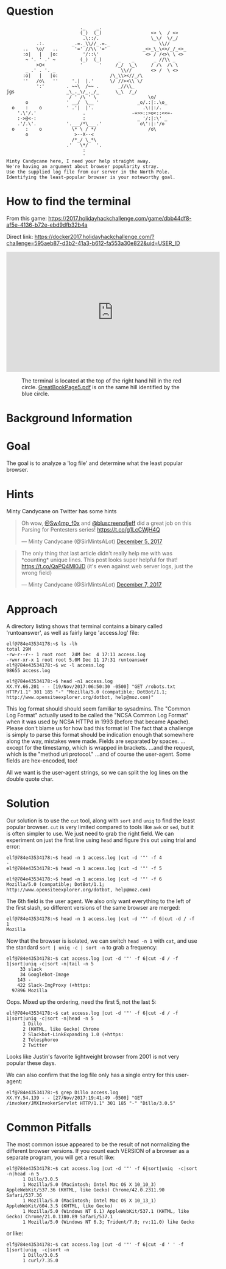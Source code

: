 * Question
  :PROPERTIES:
  :CUSTOM_ID: bounce_question
  :END:

#+BEGIN_EXAMPLE
                               ._    _.
                               (_)  (_)                  <> \  / <>
                                .\::/.                   \_\/  \/_/ 
               .:.          _.=._\\//_.=._                  \\//
          ..   \o/   ..      '=' //\\ '='             _<>_\_\<>/_/_<>_
          :o|   |   |o:         '/::\'                 <> / /<>\ \ <>
           ~ '. ' .' ~         (_)  (_)      _    _       _ //\\ _
               >O<             '      '     /_/  \_\     / /\  /\ \
           _ .' . '. _                        \\//       <> /  \ <>
          :o|   |   |o:                   /\_\\><//_/\
          ''   /o\   ''     '.|  |.'      \/ //><\\ \/
               ':'        . ~~\  /~~ .       _//\\_
    jgs                   _\_._\/_._/_      \_\  /_/ 
                           / ' /\ ' \                   \o/
           o              ' __/  \__ '              _o/.:|:.\o_
      o    :    o         ' .'|  |'.                  .\:|:/.
        '.\'/.'                 .                 -=>>::>o<::<<=-
        :->@<-:                 :                   _ '/:|:\' _
        .'/.\'.           '.___/*\___.'              o\':|:'/o 
      o    :    o           \* \ / */                   /o\
           o                 >--X--<
                            /*_/ \_*\
                          .'   \*/   '.
                                :
                                '
    Minty Candycane here, I need your help straight away.
    We're having an argument about browser popularity stray.
    Use the supplied log file from our server in the North Pole.
    Identifying the least-popular browser is your noteworthy goal.
#+END_EXAMPLE

* How to find the terminal
  :PROPERTIES:
  :CUSTOM_ID: bounce_how-to-find-the-terminal
  :END:

From this game: https://2017.holidayhackchallenge.com/game/dbb44df8-af5e-4136-b72e-ebd9dfb32b4a

Direct link: https://docker2017.holidayhackchallenge.com/?challenge=595aeb87-d3b2-41a3-b612-fa553a30e822&uid=USER_ID

#+BEGIN_CENTER
#+HTML: <iframe width="560" height="315" src="https://www.youtube-nocookie.com/embed/YbWnc5Wb0T8?rel=0" frameborder="0" allow="autoplay; encrypted-media" allowfullscreen></iframe>
#+END_CENTER

#+CAPTION: The terminal is located at the top of the right hand hill in the red circle. [[https://www.holidayhackchallenge.com/2017/pages/05c0cacc8cfb96bb5531540e9b2b839a0604225f/GreatBookPage5.pdf][GreatBookPage5.pdf]] is on the same hill identified by the blue circle.
[[./images/terminal-location-bounce.png]]

* Background Information
  :PROPERTIES:
  :CUSTOM_ID: bounce_background-information
  :END:

* Goal
  :PROPERTIES:
  :CUSTOM_ID: bounce_goal
  :END:

The goal is to analyze a 'log file' and determine what the least popular browser.

* Hints
  :PROPERTIES:
  :CUSTOM_ID: bounce_hints
  :END:

Minty Candycane on Twitter has some hints

#+HTML: <blockquote class="twitter-tweet" data-lang="en"><p lang="en" dir="ltr">Oh wow, <a href="https://twitter.com/Sw4mp_f0x?ref_src=twsrc%5Etfw">@Sw4mp_f0x</a> and <a href="https://twitter.com/bluscreenofjeff?ref_src=twsrc%5Etfw">@bluscreenofjeff</a> did a great job on this Parsing for Pentesters series! <a href="https://t.co/g1LcCWjH4Q">https://t.co/g1LcCWjH4Q</a></p>&mdash; Minty Candycane (@SirMintsALot) <a href="https://twitter.com/SirMintsALot/status/938188406546251777?ref_src=twsrc%5Etfw">December 5, 2017</a></blockquote>
#+HTML: <blockquote class="twitter-tweet" data-lang="en"><p lang="en" dir="ltr">The only thing that last article didn&#39;t really help me with was *counting* unique lines. This post looks super helpful for that! <a href="https://t.co/QaPQ4Ml0JD">https://t.co/QaPQ4Ml0JD</a> (it&#39;s even against web server logs, just the wrong field)</p>&mdash; Minty Candycane (@SirMintsALot) <a href="https://twitter.com/SirMintsALot/status/938574395240366080?ref_src=twsrc%5Etfw">December 7, 2017</a></blockquote>

* Approach
  :PROPERTIES:
  :CUSTOM_ID: bounce_approach
  :END:

A directory listing shows that terminal contains a binary called 'runtoanswer',
as well as fairly large 'access.log' file:

#+BEGIN_SRC
elf@784e43534178:~$ ls -lh
total 29M
-rw-r--r-- 1 root root  24M Dec  4 17:11 access.log
-rwxr-xr-x 1 root root 5.0M Dec 11 17:31 runtoanswer
elf@784e43534178:~$ wc -l access.log 
98655 access.log

elf@784e43534178:~$ head -n1 access.log 
XX.YY.66.201 - - [19/Nov/2017:06:50:30 -0500] "GET /robots.txt HTTP/1.1" 301 185 "-" "Mozilla/5.0 (compatible; DotBot/1.1; http://www.opensiteexplorer.org/dotbot, help@moz.com)"
#+END_SRC

This log format should should seem familiar to sysadmins. The "Common
Log Format" actually used to be called the "NCSA Common Log Format"
when it was used by NCSA HTTPd in 1993 (before that became
Apache). Please don't blame us for how bad this format is! The fact
that a challenge is simply to parse this format should be indication
enough that somewhere along the way, mistakes were made.  Fields are
separated by spaces. ...except for the timestamp, which is wrapped in
brackets. ...and the request, which is the "method uri protocol."
...and of course the user-agent. Some fields are hex-encoded, too!

All we want is the user-agent strings, so we can split the log lines on the double quote char.

* Solution
  :PROPERTIES:
  :CUSTOM_ID: bounce_solution
  :END:

Our solution is to use the =cut= tool, along with =sort= and =uniq= to find the least popular browser.
=cut= is very limited compared to tools like =awk= or =sed=, but it is often simpler
to use.  We just need to grab the right field.  We can experiment on just the
first line using =head= and figure this out using trial and error:

#+BEGIN_SRC
elf@784e43534178:~$ head -n 1 access.log |cut -d '"' -f 4
-
elf@784e43534178:~$ head -n 1 access.log |cut -d '"' -f 5
 
elf@784e43534178:~$ head -n 1 access.log |cut -d '"' -f 6
Mozilla/5.0 (compatible; DotBot/1.1; http://www.opensiteexplorer.org/dotbot, help@moz.com)
#+END_SRC

The 6th field is the user agent.  We also only want everything to the left of the first slash, so
different versions of the same browser are merged:

#+BEGIN_SRC
elf@784e43534178:~$ head -n 1 access.log |cut -d '"' -f 6|cut -d / -f 1
Mozilla
#+END_SRC

Now that the browser is isolated, we can switch =head -n 1= with =cat=, and use the
standard =sort | uniq -c | sort -n= to grab a frequency:

#+BEGIN_SRC
elf@784e43534178:~$ cat access.log |cut -d '"' -f 6|cut -d / -f 1|sort|uniq -c|sort -n|tail -n 5
     33 slack
     34 Googlebot-Image
    143 -
    422 Slack-ImgProxy (+https:
  97896 Mozilla
#+END_SRC

Oops. Mixed up the ordering, need the first 5, not the last 5:

#+BEGIN_SRC
elf@784e43534178:~$ cat access.log |cut -d '"' -f 6|cut -d / -f 1|sort|uniq -c|sort -n|head -n 5
      1 Dillo
      2 (KHTML, like Gecko) Chrome
      2 Slackbot-LinkExpanding 1.0 (+https:
      2 Telesphoreo
      2 Twitter
#+END_SRC

Looks like Justin's favorite lightweight browser from 2001 is not very popular these days.

We can also confirm that the log file only has a single entry for this user-agent:

#+BEGIN_SRC
elf@784e43534178:~$ grep Dillo access.log 
XX.YY.54.139 - - [27/Nov/2017:19:41:49 -0500] "GET /invoker/JMXInvokerServlet HTTP/1.1" 301 185 "-" "Dillo/3.0.5"
#+END_SRC

* Common Pitfalls
  :PROPERTIES:
  :CUSTOM_ID: bounce_common-pitfalls
  :END:

The most common issue appeared to be the result of not normalizing the different browser versions.
If you count each VERSION of a browser as a separate program, you will get a result like:

#+BEGIN_SRC
elf@784e43534178:~$ cat access.log |cut -d '"' -f 6|sort|uniq  -c|sort -n|head -n 5
      1 Dillo/3.0.5
      1 Mozilla/5.0 (Macintosh; Intel Mac OS X 10_10_3) AppleWebKit/537.36 (KHTML, like Gecko) Chrome/42.0.2311.90 Safari/537.36
      1 Mozilla/5.0 (Macintosh; Intel Mac OS X 10_13_1) AppleWebKit/604.3.5 (KHTML, like Gecko)
      1 Mozilla/5.0 (Windows NT 6.1) AppleWebKit/537.1 (KHTML, like Gecko) Chrome/21.0.1180.89 Safari/537.1
      1 Mozilla/5.0 (Windows NT 6.3; Trident/7.0; rv:11.0) like Gecko
#+END_SRC

or like:

#+BEGIN_SRC
elf@784e43534178:~$ cat access.log |cut -d '"' -f 6|cut -d ' ' -f 1|sort|uniq  -c|sort -n
      1 Dillo/3.0.5
      1 curl/7.35.0
#+END_SRC
